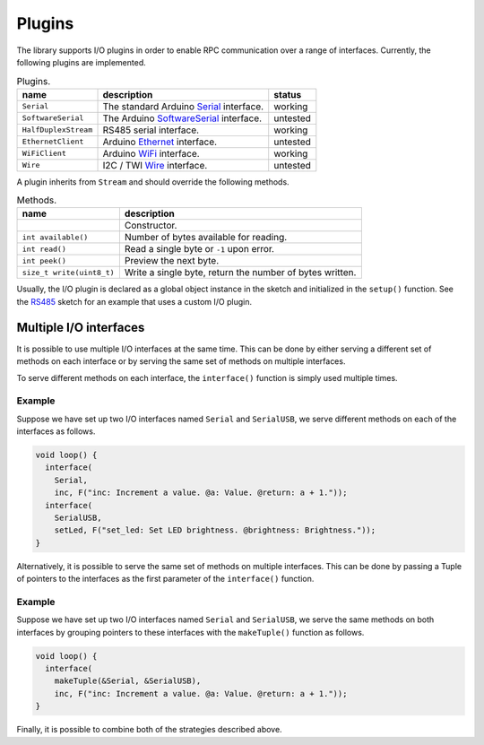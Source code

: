 Plugins
=======

The library supports I/O plugins in order to enable RPC communication over a
range of interfaces. Currently, the following plugins are implemented.

.. list-table:: Plugins.
   :header-rows: 1

   * - name
     - description
     - status
   * - ``Serial``
     - The standard Arduino Serial_ interface.
     - working
   * - ``SoftwareSerial``
     - The Arduino SoftwareSerial_ interface.
     - untested
   * - ``HalfDuplexStream``
     - RS485 serial interface.
     - working
   * - ``EthernetClient``
     - Arduino Ethernet_ interface.
     - untested
   * - ``WiFiClient``
     - Arduino WiFi_ interface.
     - working
   * - ``Wire``
     - I2C / TWI Wire_ interface.
     - untested

A plugin inherits from ``Stream`` and should override the following
methods.

.. list-table:: Methods.
   :header-rows: 1

   * - name
     - description
   * -
     - Constructor.
   * - ``int available()``
     - Number of bytes available for reading.
   * - ``int read()``
     - Read a single byte or ``-1`` upon error.
   * - ``int peek()``
     - Preview the next byte.
   * - ``size_t write(uint8_t)``
     - Write a single byte, return the number of bytes written.

Usually, the I/O plugin is declared as a global object instance in the sketch
and initialized in the ``setup()`` function. See the RS485_ sketch for an
example that uses a custom I/O plugin.


Multiple I/O interfaces
-----------------------

It is possible to use multiple I/O interfaces at the same time. This can be
done by either serving a different set of methods on each interface or by
serving the same set of methods on multiple interfaces.

To serve different methods on each interface, the ``interface()`` function is
simply used multiple times.

Example
^^^^^^^

Suppose we have set up two I/O interfaces named ``Serial`` and
``SerialUSB``, we serve different methods on each of the interfaces as
follows.

.. code-block:: cpp

    void loop() {
      interface(
        Serial,
        inc, F("inc: Increment a value. @a: Value. @return: a + 1."));
      interface(
        SerialUSB,
        setLed, F("set_led: Set LED brightness. @brightness: Brightness."));
    }

Alternatively, it is possible to serve the same set of methods on multiple
interfaces. This can be done by passing a Tuple of pointers to the interfaces
as the first parameter of the ``interface()`` function.

Example
^^^^^^^

Suppose we have set up two I/O interfaces named ``Serial`` and
``SerialUSB``, we serve the same methods on both interfaces by grouping
pointers to these interfaces with the ``makeTuple()`` function as follows.

.. code-block:: cpp

    void loop() {
      interface(
        makeTuple(&Serial, &SerialUSB),
        inc, F("inc: Increment a value. @a: Value. @return: a + 1."));
    }

Finally, it is possible to combine both of the strategies described above.


.. _Ethernet: https://www.arduino.cc/en/Reference/Ethernet
.. _RS485: https://github.com/jfjlaros/simpleRPC/blob/master/examples/rs485/rs485.ino
.. _Serial: https://www.arduino.cc/en/Reference/Serial
.. _SoftwareSerial: https://www.arduino.cc/en/Reference/SoftwareSerial
.. _WiFi: https://www.arduino.cc/en/Reference/WiFi101
.. _Wire: https://www.arduino.cc/en/Reference/Wire
